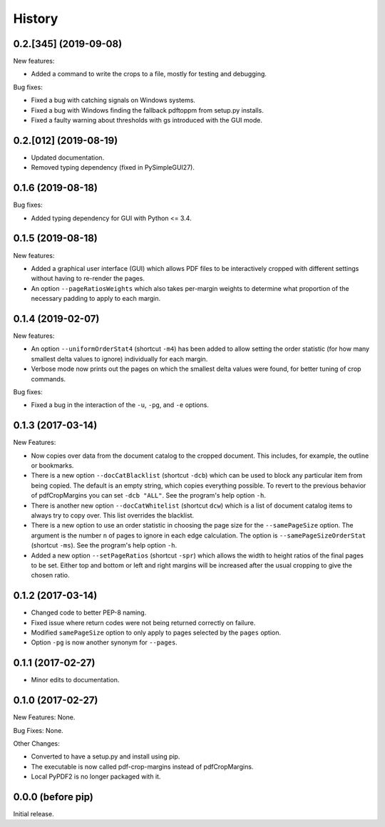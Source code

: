 .. :changelog:

History
=======

0.2.[345] (2019-09-08)
---------------------

New features:

* Added a command to write the crops to a file, mostly for testing and debugging.

Bug fixes:

* Fixed a bug with catching signals on Windows systems.

* Fixed a bug with Windows finding the fallback pdftoppm from setup.py installs.

* Fixed a faulty warning about thresholds with gs introduced with the GUI mode.

0.2.[012] (2019-08-19)
-------------------------

* Updated documentation.

* Removed typing dependency (fixed in PySimpleGUI27).

0.1.6 (2019-08-18)
------------------

Bug fixes:

* Added typing dependency for GUI with Python <= 3.4.

0.1.5 (2019-08-18)
------------------

New features:

* Added a graphical user interface (GUI) which allows PDF files to be interactively
  cropped with different settings without having to re-render the pages.

* An option ``--pageRatiosWeights`` which also takes per-margin weights to determine
  what proportion of the necessary padding to apply to each margin.

0.1.4 (2019-02-07)
------------------

New features:

* An option ``--uniformOrderStat4`` (shortcut ``-m4``) has been added to allow
  setting the order statistic (for how many smallest delta values to ignore)
  individually for each margin.

* Verbose mode now prints out the pages on which the smallest delta values were
  found, for better tuning of crop commands.

Bug fixes:

* Fixed a bug in the interaction of the ``-u``, ``-pg``, and ``-e`` options.

0.1.3 (2017-03-14)
------------------

New Features:

* Now copies over data from the document catalog to the cropped document.
  This includes, for example, the outline or bookmarks.

* There is a new option ``--docCatBlacklist`` (shortcut ``-dcb``) which can
  be used to block any particular item from being copied.  The default is
  an empty string, which copies everything possible.  To revert to the
  previous behavior of pdfCropMargins you can set ``-dcb "ALL"``.  See
  the program's help option ``-h``.

* There is another new option ``--docCatWhitelist`` (shortcut ``dcw``) which
  is a list of document catalog items to always try to copy over.  This
  list overrides the blacklist.

* There is a new option to use an order statistic in choosing the page size for
  the ``--samePageSize`` option.  The argument is the number ``n`` of pages to
  ignore in each edge calculation.  The option is ``--samePageSizeOrderStat``
  (shortcut ``-ms``).  See the program's help option ``-h``.

* Added a new option ``--setPageRatios`` (shortcut ``-spr``) which allows the
  width to height ratios of the final pages to be set.  Either top and bottom
  or left and right margins will be increased after the usual cropping to
  give the chosen ratio.

0.1.2 (2017-03-14)
------------------

* Changed code to better PEP-8 naming.

* Fixed issue where return codes were not being returned correctly on failure.

* Modified ``samePageSize`` option to only apply to pages selected by the ``pages`` option.

* Option ``-pg`` is now another synonym for ``--pages``.

0.1.1 (2017-02-27)
------------------

* Minor edits to documentation.

0.1.0 (2017-02-27)
------------------

New Features: None.

Bug Fixes: None.

Other Changes:

* Converted to have a setup.py and install using pip.

* The executable is now called pdf-crop-margins instead of pdfCropMargins.

* Local PyPDF2 is no longer packaged with it.

0.0.0 (before pip)
------------------

Initial release.

